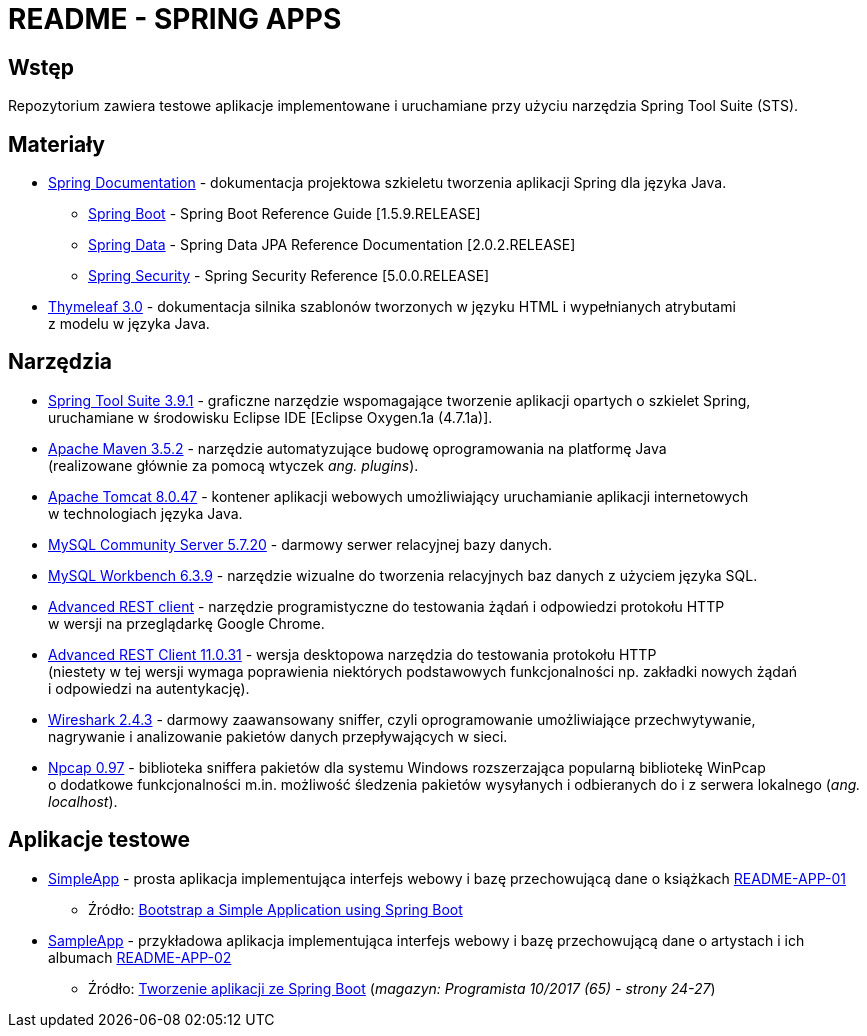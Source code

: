 = README - SPRING APPS

:githubdir: https://github.com/rafal-perkowski
:projectdir: /SpringApps
:blobmasterdir: /blob/master
:appdir: app
:adocdir: doc
:imgdir: img

## Wstęp

Repozytorium zawiera testowe aplikacje implementowane i uruchamiane przy użyciu narzędzia Spring Tool Suite (STS).

## Materiały

* https://spring.io/docs/reference[Spring Documentation] - dokumentacja projektowa szkieletu tworzenia aplikacji Spring dla języka Java.
** https://docs.spring.io/spring-boot/docs/1.5.9.RELEASE/reference/htmlsingle/[Spring Boot] - Spring Boot Reference Guide [1.5.9.RELEASE]
** https://docs.spring.io/spring-data/jpa/docs/current/reference/html/[Spring Data] - Spring Data JPA Reference Documentation [2.0.2.RELEASE]
** https://docs.spring.io/spring-security/site/docs/5.0.0.RELEASE/reference/htmlsingle/[Spring Security] - Spring Security Reference [5.0.0.RELEASE]
* http://www.thymeleaf.org/doc/tutorials/3.0/usingthymeleaf.html[Thymeleaf 3.0] - dokumentacja silnika szablonów tworzonych w języku HTML i wypełnianych atrybutami + 
z modelu w języka Java.

## Narzędzia

* https://spring.io/tools/sts/legacy[Spring Tool Suite 3.9.1] - graficzne narzędzie wspomagające tworzenie aplikacji opartych o szkielet Spring, +
uruchamiane w środowisku Eclipse IDE [Eclipse Oxygen.1a (4.7.1a)].
* https://maven.apache.org/docs/3.5.2/release-notes.html[Apache Maven 3.5.2] - narzędzie automatyzujące budowę oprogramowania na platformę Java +
(realizowane głównie za pomocą wtyczek _ang. plugins_).
* https://archive.apache.org/dist/tomcat/tomcat-8/v8.0.47/[Apache Tomcat 8.0.47] - kontener aplikacji webowych umożliwiający uruchamianie aplikacji internetowych +
w technologiach języka Java.
* https://dev.mysql.com/downloads/mysql/[MySQL Community Server 5.7.20] - darmowy serwer relacyjnej bazy danych.
* https://downloads.mysql.com/archives/workbench/[MySQL Workbench 6.3.9] - narzędzie wizualne do tworzenia relacyjnych baz danych z użyciem języka SQL.
* https://chrome.google.com/webstore/detail/advanced-rest-client/hgmloofddffdnphfgcellkdfbfbjeloo[Advanced REST client] - narzędzie programistyczne do testowania żądań i odpowiedzi protokołu HTTP + 
w wersji na przeglądarkę Google Chrome.
* https://install.advancedrestclient.com/#/install[Advanced REST Client 11.0.31] - wersja desktopowa narzędzia do testowania protokołu HTTP +
(niestety w tej wersji wymaga poprawienia niektórych podstawowych funkcjonalności np. zakładki nowych żądań + 
i odpowiedzi na autentykację).
* https://www.wireshark.org/#download[Wireshark 2.4.3] - darmowy zaawansowany sniffer, czyli oprogramowanie umożliwiające przechwytywanie, + 
nagrywanie i analizowanie pakietów danych przepływających w sieci.
* https://nmap.org/npcap/[Npcap 0.97] - biblioteka sniffera pakietów dla systemu Windows rozszerzająca popularną bibliotekę WinPcap +
o dodatkowe funkcjonalności m.in. możliwość śledzenia pakietów wysyłanych i odbieranych do i z serwera lokalnego (_ang. localhost_).

## Aplikacje testowe

* link:{appdir}/SimpleApp[SimpleApp] - prosta aplikacja implementująca interfejs webowy i bazę przechowującą dane o książkach link:{adocdir}/README-APP-01.adoc[README-APP-01]
** Źródło: http://www.baeldung.com/spring-boot-start[Bootstrap a Simple Application using Spring Boot]

* link:{appdir}/SampleApp[SampleApp] - przykładowa aplikacja implementująca interfejs webowy i bazę przechowującą dane o artystach i ich albumach link:{adocdir}/README-APP-02.adoc[README-APP-02]
** Źródło: http://programistamag.pl/programista-10-2017-65/[Tworzenie aplikacji ze Spring Boot] (_magazyn: Programista 10/2017 (65) - strony 24-27_)